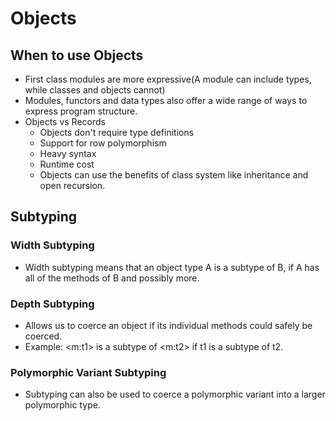 * Objects
** When to use Objects
   - First class modules are more expressive(A module can include
     types, while classes and objects cannot)
   - Modules, functors and data types also offer a wide range of ways
     to express program structure.
   - Objects vs Records
     - Objects don't require type definitions
     - Support for row polymorphism
     - Heavy syntax
     - Runtime cost
     - Objects can use the benefits of class system like inheritance
       and open recursion.
** Subtyping
*** Width Subtyping
    - Width subtyping means that an object type A is a subtype of B,
      if A has all of the methods of B and possibly more.
*** Depth Subtyping
    - Allows us to coerce an object if its individual methods could
      safely be coerced.
    - Example: <m:t1> is a subtype of <m:t2> if t1 is a subtype of t2.
*** Polymorphic Variant Subtyping
    - Subtyping can also be used to coerce a polymorphic variant into
      a larger polymorphic type.
